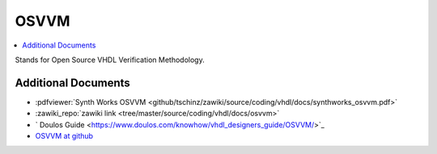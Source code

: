 =====
OSVVM
=====

.. figure:: img/tb_dut.*
   :align: center
   :width: 600px

.. contents:: :local:

Stands for Open Source VHDL Verification Methodology.

Additional Documents
====================

* :pdfviewer:`Synth Works OSVVM <github/tschinz/zawiki/source/coding/vhdl/docs/synthworks_osvvm.pdf>`
* :zawiki_repo:`zawiki link <tree/master/source/coding/vhdl/docs/osvvm>`
* ` Doulos Guide <https://www.doulos.com/knowhow/vhdl_designers_guide/OSVVM/>`_
* `OSVVM at github <https://github.com/OSVVM/OSVVM>`_